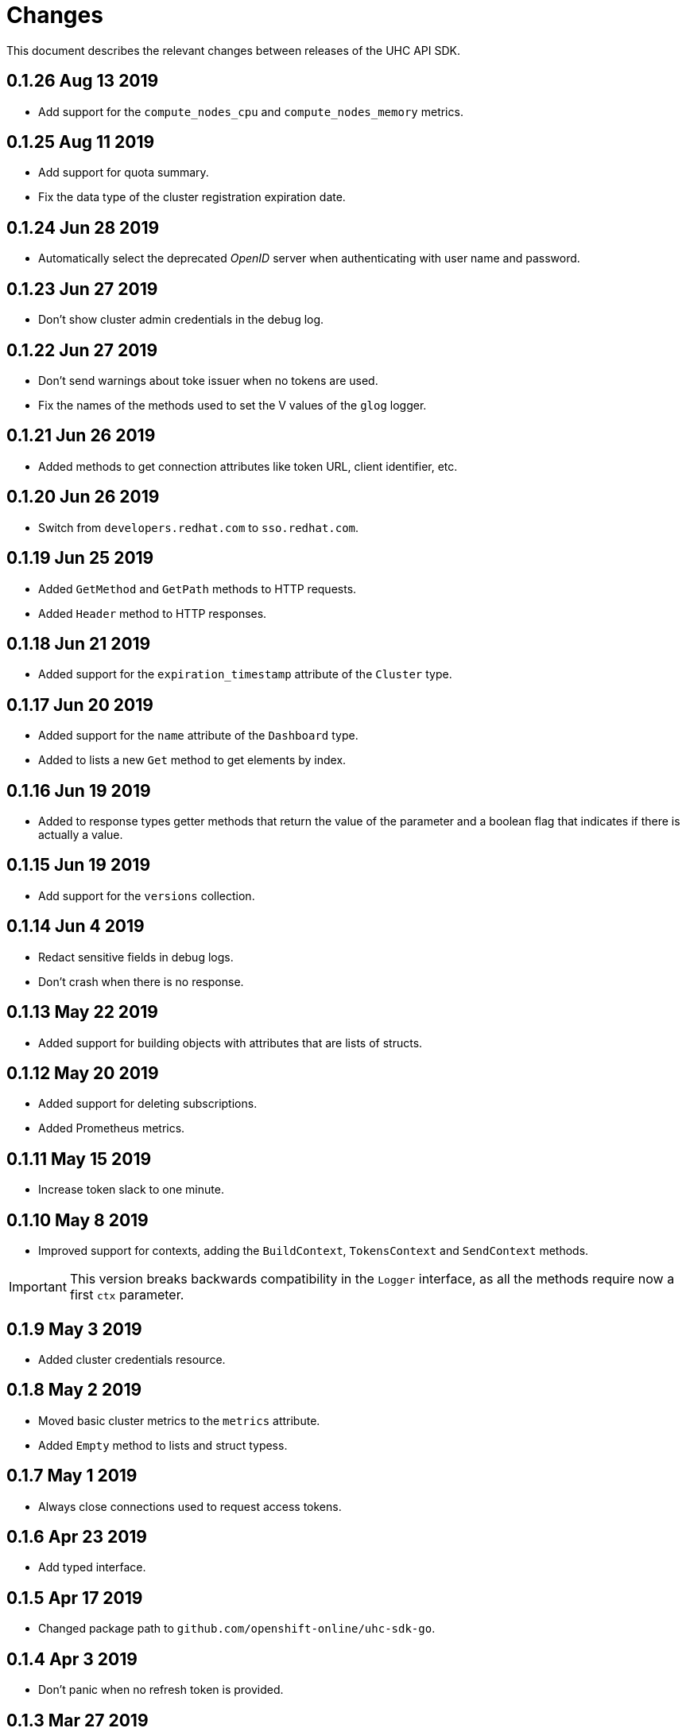 = Changes

This document describes the relevant changes between releases of the UHC API
SDK.

== 0.1.26 Aug 13 2019

- Add support for the `compute_nodes_cpu` and `compute_nodes_memory` metrics.

== 0.1.25 Aug 11 2019

- Add support for quota summary.

- Fix the data type of the cluster registration expiration date.

== 0.1.24 Jun 28 2019

- Automatically select the deprecated _OpenID_ server when authenticating with
  user name and password.

== 0.1.23 Jun 27 2019

- Don't show cluster admin credentials in the debug log.

== 0.1.22 Jun 27 2019

- Don't send warnings about toke issuer when no tokens are used.

- Fix the names of the methods used to set the V values of the `glog` logger.

== 0.1.21 Jun 26 2019

- Added methods to get connection attributes like token URL, client identifier,
  etc.

== 0.1.20 Jun 26 2019

- Switch from `developers.redhat.com` to `sso.redhat.com`.

== 0.1.19 Jun 25 2019

- Added `GetMethod` and `GetPath` methods to HTTP requests.

- Added `Header` method to HTTP responses.

== 0.1.18 Jun 21 2019

- Added support for the `expiration_timestamp` attribute of the `Cluster` type.

== 0.1.17 Jun 20 2019

- Added support for the `name` attribute of the `Dashboard` type.

- Added to lists a new `Get` method to get elements by index.

== 0.1.16 Jun 19 2019

- Added to response types getter methods that return the value of the parameter
  and a boolean flag that indicates if there is actually a value.

== 0.1.15 Jun 19 2019

- Add support for the `versions` collection.

== 0.1.14 Jun 4 2019

- Redact sensitive fields in debug logs.

- Don't crash when there is no response.

== 0.1.13 May 22 2019

- Added support for building objects with attributes that are lists of structs.

== 0.1.12 May 20 2019

- Added support for deleting subscriptions.

- Added Prometheus metrics.

== 0.1.11 May 15 2019

- Increase token slack to one minute.

== 0.1.10 May 8 2019

- Improved support for contexts, adding the `BuildContext`, `TokensContext` and
  `SendContext` methods.

IMPORTANT: This version breaks backwards compatibility in the `Logger`
interface, as all the methods require now a first `ctx` parameter.

== 0.1.9 May 3 2019

- Added cluster credentials resource.

== 0.1.8 May 2 2019

- Moved basic cluster metrics to the `metrics` attribute.

- Added `Empty` method to lists and struct typess.

== 0.1.7 May 1 2019

- Always close connections used to request access tokens.

== 0.1.6 Apr 23 2019

- Add typed interface.

== 0.1.5 Apr 17 2019

- Changed package path to `github.com/openshift-online/uhc-sdk-go`.

== 0.1.4 Apr 3 2019

- Don't panic when no refresh token is provided.

== 0.1.3 Mar 27 2019

- Don't close body in round tripper.

== 0.1.2 Mar 23 2019

- Add support for offline access tokens.

== 0.1.1 Jan 25 2019

- Change the `glog` logger so that it uses `--v=0` for errors, warnings and
  information messages and `--v=1` for debug messages.

== 0.1.0 Jan 24 2019

- Renamed the project from `api-client` to `uhc-sdk`.

- Moved the command line tool to a new `uhc-cli` project.

== 0.0.13 Jan 24 2019

- Add `context` and `timeout` parameters to all requests.

- Scrub password from debug log.

== 0.0.12 Dec 19 2018

- Add `TrustedCAs` parameter to the connection builder.

== 0.0.11 Dec 17 2018

- Check that `T` is passed to the testing logger.

== 0.0.10 Nov 27 2018

- Implement terminal check correctly for _macOS_.

== 0.0.9 Nov 22 2018

- Don't include the testing logger in the binary.

- Added support for printing refresh tokens.

- Added support for setting the _OpenID_ scopes.

- Added a new `StdLogger` that sends log messages to the standard output and
  error streams.
